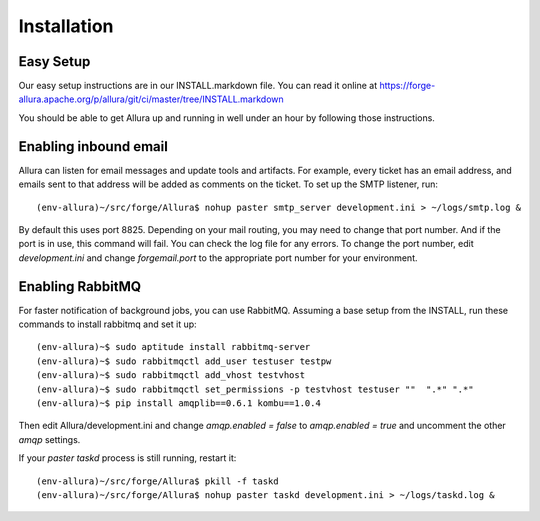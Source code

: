 ..     Licensed to the Apache Software Foundation (ASF) under one
       or more contributor license agreements.  See the NOTICE file
       distributed with this work for additional information
       regarding copyright ownership.  The ASF licenses this file
       to you under the Apache License, Version 2.0 (the
       "License"); you may not use this file except in compliance
       with the License.  You may obtain a copy of the License at

         http://www.apache.org/licenses/LICENSE-2.0

       Unless required by applicable law or agreed to in writing,
       software distributed under the License is distributed on an
       "AS IS" BASIS, WITHOUT WARRANTIES OR CONDITIONS OF ANY
       KIND, either express or implied.  See the License for the
       specific language governing permissions and limitations
       under the License.

Installation
=================

Easy Setup
---------------

Our easy setup instructions are in our INSTALL.markdown file.  You can read it online at https://forge-allura.apache.org/p/allura/git/ci/master/tree/INSTALL.markdown

You should be able to get Allura up and running in well under an hour by following those instructions.

Enabling inbound email
----------------------

Allura can listen for email messages and update tools and artifacts.  For example, every ticket has an email address, and
emails sent to that address will be added as comments on the ticket.  To set up the SMTP listener, run::

(env-allura)~/src/forge/Allura$ nohup paster smtp_server development.ini > ~/logs/smtp.log &

By default this uses port 8825.  Depending on your mail routing, you may need to change that port number.
And if the port is in use, this command will fail.  You can check the log file for any errors.
To change the port number, edit `development.ini` and change `forgemail.port` to the appropriate port number for your environment.


Enabling RabbitMQ
-----------------

For faster notification of background jobs, you can use RabbitMQ.  Assuming a base setup from the INSTALL, run these commands
to install rabbitmq and set it up::

(env-allura)~$ sudo aptitude install rabbitmq-server
(env-allura)~$ sudo rabbitmqctl add_user testuser testpw
(env-allura)~$ sudo rabbitmqctl add_vhost testvhost
(env-allura)~$ sudo rabbitmqctl set_permissions -p testvhost testuser ""  ".*" ".*"
(env-allura)~$ pip install amqplib==0.6.1 kombu==1.0.4

Then edit Allura/development.ini and change `amqp.enabled = false` to `amqp.enabled = true` and uncomment the other `amqp` settings.

If your `paster taskd` process is still running, restart it::

(env-allura)~/src/forge/Allura$ pkill -f taskd
(env-allura)~/src/forge/Allura$ nohup paster taskd development.ini > ~/logs/taskd.log &
